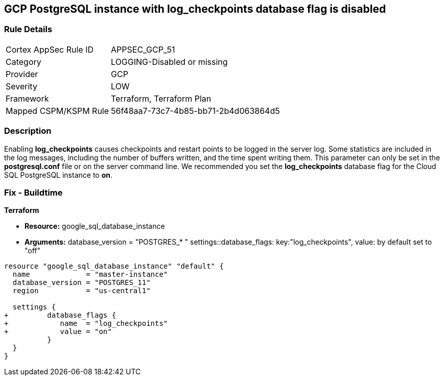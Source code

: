 == GCP PostgreSQL instance with log_checkpoints database flag is disabled


=== Rule Details

[cols="1,2"]
|===
|Cortex AppSec Rule ID |APPSEC_GCP_51
|Category |LOGGING-Disabled or missing
|Provider |GCP
|Severity |LOW
|Framework |Terraform, Terraform Plan
|Mapped CSPM/KSPM Rule |56f48aa7-73c7-4b85-bb71-2b4d063864d5
|===


=== Description 


Enabling *log_checkpoints* causes checkpoints and restart points to be logged in the server log.
Some statistics are included in the log messages, including the number of buffers written, and the time spent writing them.
This parameter can only be set in the *postgresql.conf* file or on the server command line.
We recommended you set the *log_checkpoints* database flag for the Cloud SQL PostgreSQL instance to *on*.

////
=== Fix - Runtime


* GCP Console To change the policy using the GCP Console, follow these steps:* 



. Log in to the GCP Console at https://console.cloud.google.com.

. Navigate to https://console.cloud.google.com/sql/instances [Cloud SQL Instances].

. Select the * PostgreSQL instance* where the database flag needs to be enabled.

. Click * Edit*.

. Scroll down to the * Flags* section.

. To set a flag that has not been set on the instance before, click * Add item*.

. Select the flag * log_checkpoints* from the drop-down menu, and set its value to * On*.

. Click * Save*.

. Confirm the changes in the * Flags* section on the * Overview* page.


* CLI Command* 



. List all Cloud SQL database instances using the following command: `gcloud sql instances list`

. Configure the `log_checkpoints` database flag for every Cloud SQL PosgreSQL database instance using the below command: `gcloud sql instances patch INSTANCE_NAME --database-flags log_checkpoints=on`
+
NOTE: This command will overwrite all previously set database flags. To keep those flags, and add new ones, include the values for all flags to be set on the instance.
Any flag not specifically included is set to its default value.
For flags that do not take a value, specify the flag name followed by an equals sign (*=*).

////

=== Fix - Buildtime


*Terraform* 


* *Resource:* google_sql_database_instance
* *Arguments:*  database_version = "POSTGRES_* " settings::database_flags: key:"log_checkpoints", value:  by default set to "off"


[source,go]
----
resource "google_sql_database_instance" "default" {
  name             = "master-instance"
  database_version = "POSTGRES_11"
  region           = "us-central1"

  settings {
+         database_flags {
+            name  = "log_checkpoints"
+            value = "on"
          }
  }
}
----


